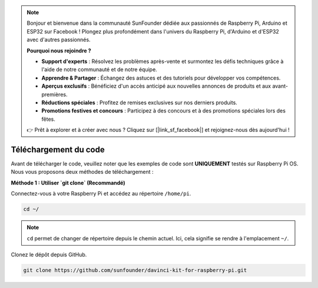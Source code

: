 .. note::

    Bonjour et bienvenue dans la communauté SunFounder dédiée aux passionnés de Raspberry Pi, Arduino et ESP32 sur Facebook ! Plongez plus profondément dans l'univers du Raspberry Pi, d'Arduino et d'ESP32 avec d'autres passionnés.

    **Pourquoi nous rejoindre ?**

    - **Support d'experts** : Résolvez les problèmes après-vente et surmontez les défis techniques grâce à l'aide de notre communauté et de notre équipe.
    - **Apprendre & Partager** : Échangez des astuces et des tutoriels pour développer vos compétences.
    - **Aperçus exclusifs** : Bénéficiez d'un accès anticipé aux nouvelles annonces de produits et aux avant-premières.
    - **Réductions spéciales** : Profitez de remises exclusives sur nos derniers produits.
    - **Promotions festives et concours** : Participez à des concours et à des promotions spéciales lors des fêtes.

    👉 Prêt à explorer et à créer avec nous ? Cliquez sur [|link_sf_facebook|] et rejoignez-nous dès aujourd'hui !

Téléchargement du code
==========================

Avant de télécharger le code, veuillez noter que les exemples de code sont 
**UNIQUEMENT** testés sur Raspberry Pi OS. Nous vous proposons deux méthodes 
de téléchargement :

**Méthode 1 : Utiliser `git clone` (Recommandé)**

Connectez-vous à votre Raspberry Pi et accédez au répertoire ``/home/pi``.

.. raw:: html

   <run></run>

.. code-block::

   cd ~/


.. note::

   ``cd`` permet de changer de répertoire depuis le chemin actuel. Ici, cela signifie se rendre à l'emplacement ``~/``.

Clonez le dépôt depuis GitHub.

.. raw:: html

   <run></run>
   
.. code-block::

   git clone https://github.com/sunfounder/davinci-kit-for-raspberry-pi.git
